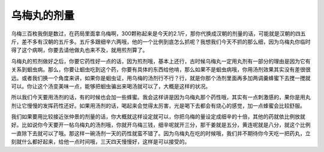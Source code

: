 乌梅丸的剂量
================

乌梅三百枚我倒是数过，在药局里面拿乌梅啊，300颗称起来是今天的2.1斤，那你代换成汉朝的剂量的话，可能就是汉朝的四五斤，差不多有汉朝的五斤多。五斤多跟细辛六两哦，他的一个比例到底怎么抓呢？我想我们今天不抓的那么细，因为乌梅丸你临时得了这个病啊，你要去请他做丸也来不及，就用煎剂算了。
 
乌梅丸的煎剂做好之后，你要它药性好一点的话，因为煎剂哦，基本上还行，古时候乌梅丸一定用丸剂有一部分的理由是因为它有关系到蛔虫病。那么，你要让蛔虫吃到这个药，你要有具体的东西给他啃，那么如果不是蛔虫病哦，你用汤剂效果其实没有差很很远。或者我们换一个角度来讲，如果你是蛔虫证，用乌梅的汤剂行不行？行，就是你那个汤剂里面再多加两调羹蜂蜜下去搅一搅就可以。你让这个汤变美味一点，能够把蛔虫骗出来喝汤就可以了，大概是这样的状况。
 
所以我们今天要用汤剂的话，有的时候也会加一些蜂蜜。我会这样讲是因为乌梅丸那个药性哦，其实有一点刺激感的，果你是用丸剂让它慢慢的发挥药性还好。如果用汤剂的话，喝起来会觉得太厉害，光是喝下去都会有烧心的感觉，加一点蜂蜜会比较舒服。
 
我们如果要用比较接近张仲景的剂量的话，你大概就这样设定就可以，你把乌梅的量设定成细辛的十倍，其他的药就依比例放就好。比如说你今天要开一帖乌梅丸的汤剂哦，你就开乌梅三钱，细辛呢就开三分，那干姜就是五分，黄连呢就是八分，就这个比例一直除下去就可以了哦。那这样一碗汤剂一天的药性就蛮不错了。因为乌梅丸在吃的时候哦，我们并不期待你今天吃一把药丸，立刻就什么都好起来，给他一点时间哦，三天四天慢慢好，这样是可以接受的。
